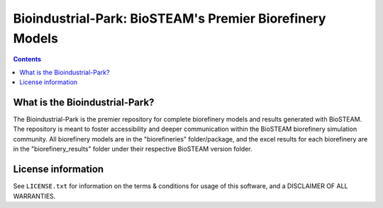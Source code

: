 =========================================================
Bioindustrial-Park: BioSTEAM's Premier Biorefinery Models
=========================================================

.. contents::

What is the Bioindustrial-Park?
-------------------------------

The Bioindustrial-Park is the premier repository for complete biorefinery models and results generated with BioSTEAM. The repository is meant to foster accessibility and deeper communication within the BioSTEAM biorefinery simulation community. All biorefinery models are in the "biorefineries" folder/package, and the excel results for each biorefinery are in the "biorefinery_results" folder under their respective BioSTEAM version folder.

License information
-------------------

See ``LICENSE.txt`` for information on the terms & conditions for usage
of this software, and a DISCLAIMER OF ALL WARRANTIES.


